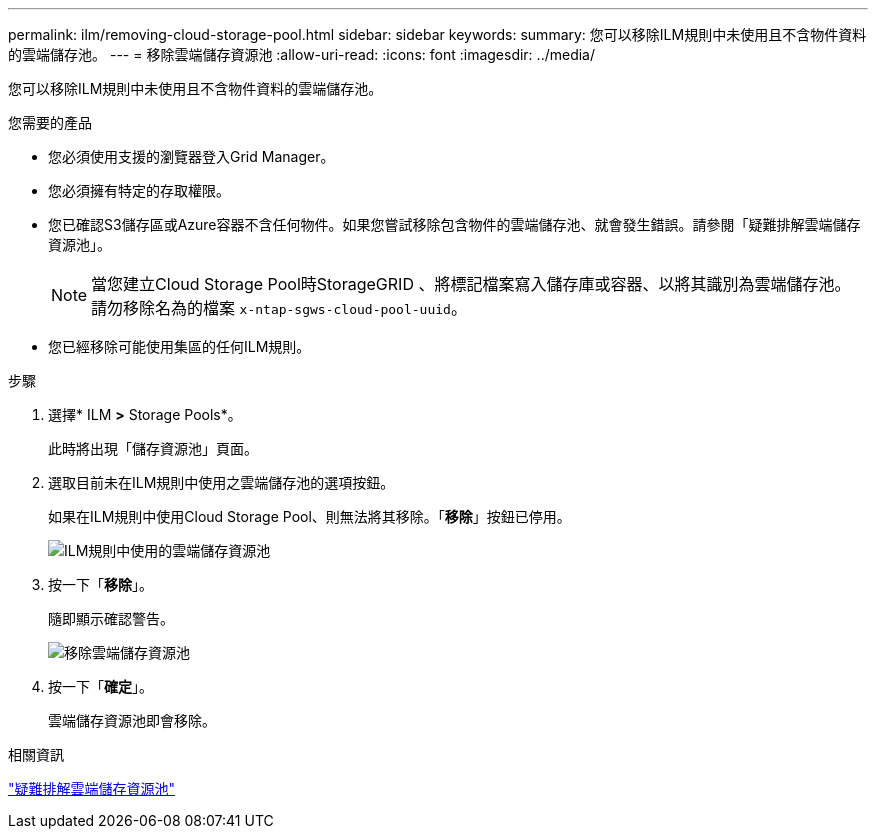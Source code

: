 ---
permalink: ilm/removing-cloud-storage-pool.html 
sidebar: sidebar 
keywords:  
summary: 您可以移除ILM規則中未使用且不含物件資料的雲端儲存池。 
---
= 移除雲端儲存資源池
:allow-uri-read: 
:icons: font
:imagesdir: ../media/


[role="lead"]
您可以移除ILM規則中未使用且不含物件資料的雲端儲存池。

.您需要的產品
* 您必須使用支援的瀏覽器登入Grid Manager。
* 您必須擁有特定的存取權限。
* 您已確認S3儲存區或Azure容器不含任何物件。如果您嘗試移除包含物件的雲端儲存池、就會發生錯誤。請參閱「疑難排解雲端儲存資源池」。
+

NOTE: 當您建立Cloud Storage Pool時StorageGRID 、將標記檔案寫入儲存庫或容器、以將其識別為雲端儲存池。請勿移除名為的檔案 `x-ntap-sgws-cloud-pool-uuid`。

* 您已經移除可能使用集區的任何ILM規則。


.步驟
. 選擇* ILM *>* Storage Pools*。
+
此時將出現「儲存資源池」頁面。

. 選取目前未在ILM規則中使用之雲端儲存池的選項按鈕。
+
如果在ILM規則中使用Cloud Storage Pool、則無法將其移除。「*移除*」按鈕已停用。

+
image::../media/cloud_storage_pool_used_in_ilm_rule.png[ILM規則中使用的雲端儲存資源池]

. 按一下「*移除*」。
+
隨即顯示確認警告。

+
image::../media/cloud_storage_pool_remove.gif[移除雲端儲存資源池]

. 按一下「*確定*」。
+
雲端儲存資源池即會移除。



.相關資訊
link:troubleshooting-cloud-storage-pools.html["疑難排解雲端儲存資源池"]
